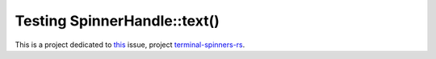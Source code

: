 Testing SpinnerHandle::text()
*****************************

This is a project dedicated to `this <https://github.com/mainrs/terminal-spinners-rs/issues/11>`__ issue, project `terminal-spinners-rs <https://github.com/mainrs/terminal-spinners-rs/>`__.
